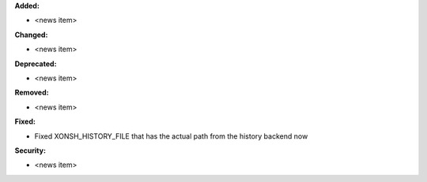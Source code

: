 **Added:**

* <news item>

**Changed:**

* <news item>

**Deprecated:**

* <news item>

**Removed:**

* <news item>

**Fixed:**

* Fixed XONSH_HISTORY_FILE that has the actual path from the history backend now

**Security:**

* <news item>
